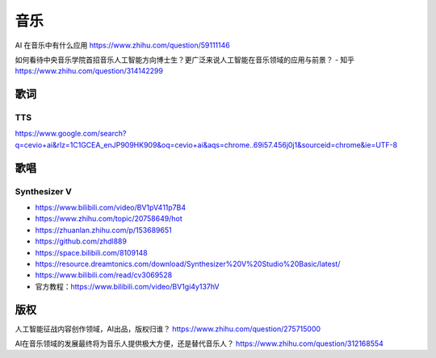 
音乐
====

AI 在音乐中有什么应用 https://www.zhihu.com/question/59111146

如何看待中央音乐学院首招音乐人工智能方向博士生？更广泛来说人工智能在音乐领域的应用与前景？
- 知乎 https://www.zhihu.com/question/314142299

歌词
----

TTS
~~~

https://www.google.com/search?q=cevio+ai&rlz=1C1GCEA_enJP909HK909&oq=cevio+ai&aqs=chrome..69i57.456j0j1&sourceid=chrome&ie=UTF-8

歌唱
----

Synthesizer V
~~~~~~~~~~~~~

-  https://www.bilibili.com/video/BV1pV411p7B4
-  https://www.zhihu.com/topic/20758649/hot
-  https://zhuanlan.zhihu.com/p/153689651
-  https://github.com/zhdl889
-  https://space.bilibili.com/8109148
-  https://resource.dreamtonics.com/download/Synthesizer%20V%20Studio%20Basic/latest/
-  https://www.bilibili.com/read/cv3069528
-  官方教程：https://www.bilibili.com/video/BV1gi4y137hV

版权
----

人工智能征战内容创作领域，AI出品，版权归谁？
https://www.zhihu.com/question/275715000

AI在音乐领域的发展最终将为音乐人提供极大方便，还是替代音乐人？
https://www.zhihu.com/question/312168554
